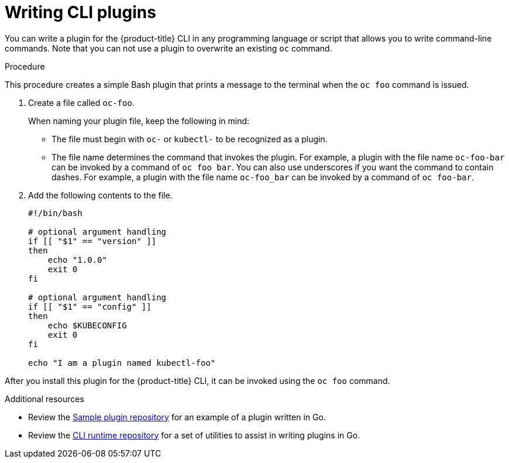 // Module included in the following assemblies:
//
// * cli_reference/openshift_cli/extending-cli-plugins.adoc

:_content-type: PROCEDURE
[id="cli-writing-plugins_{context}"]
= Writing CLI plugins

You can write a plugin for the {product-title} CLI in any programming language
or script that allows you to write command-line commands. Note that you can not
use a plugin to overwrite an existing `oc` command.

.Procedure

This procedure creates a simple Bash plugin that prints a message to the
terminal when the `oc foo` command is issued.

. Create a file called `oc-foo`.
+
When naming your plugin file, keep the following in mind:

* The file must begin with `oc-` or `kubectl-` to be recognized as a
plugin.
* The file name determines the command that invokes the plugin. For example, a
plugin with the file name `oc-foo-bar` can be invoked by a command of
`oc foo bar`. You can also use underscores if you want the command to contain
dashes. For example, a plugin with the file name `oc-foo_bar` can be invoked
by a command of `oc foo-bar`.

. Add the following contents to the file.
+
[source,bash]
----
#!/bin/bash

# optional argument handling
if [[ "$1" == "version" ]]
then
    echo "1.0.0"
    exit 0
fi

# optional argument handling
if [[ "$1" == "config" ]]
then
    echo $KUBECONFIG
    exit 0
fi

echo "I am a plugin named kubectl-foo"
----

After you install this plugin for the {product-title} CLI, it can be invoked
using the `oc foo` command.

[role="_additional-resources"]
.Additional resources

* Review the link:https://github.com/kubernetes/sample-cli-plugin[Sample plugin repository]
for an example of a plugin written in Go.
* Review the link:https://github.com/kubernetes/cli-runtime/[CLI runtime repository] for a set of utilities to assist in writing plugins in Go.
